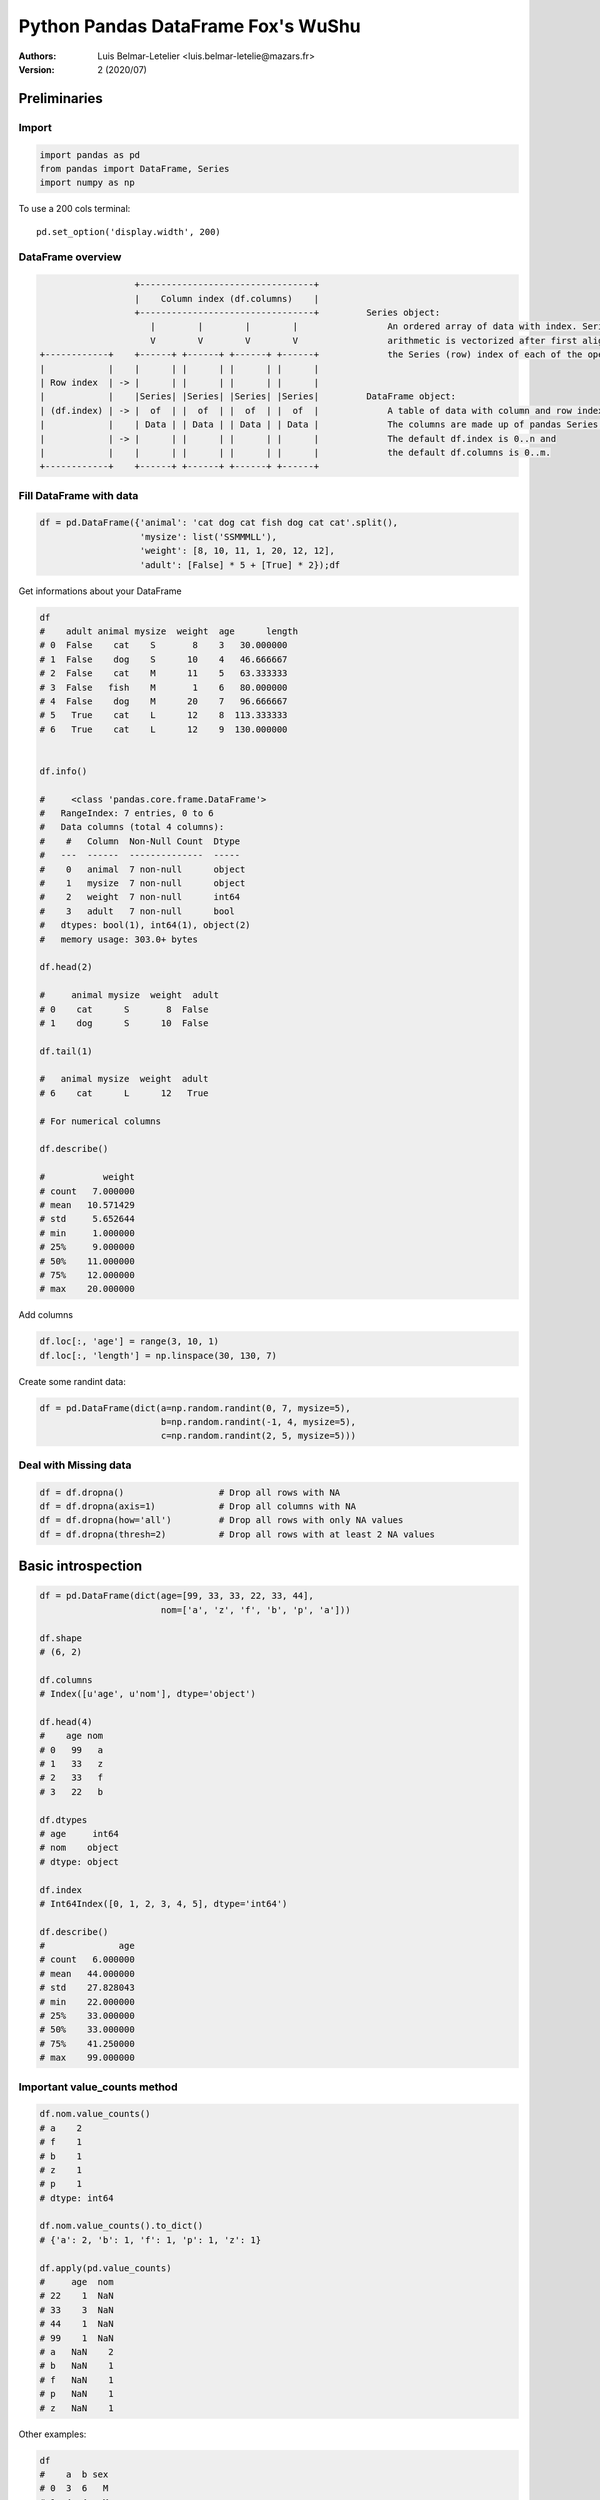 =======================================
 Python Pandas DataFrame Fox's WuShu
=======================================

:Authors:
    Luis Belmar-Letelier <luis.belmar-letelie@mazars.fr>
:Version: 2 (2020/07)

.. raw:: latex

   \etocsettocstyle{}{}\localtableofcontents


Preliminaries
=============

Import
------
.. code:: python

    import pandas as pd
    from pandas import DataFrame, Series
    import numpy as np

To use a 200 cols terminal::

    pd.set_option('display.width', 200)

DataFrame overview
------------------
.. code:: python

                      +---------------------------------+
                      |    Column index (df.columns)    |
                      +---------------------------------+         Series object:
                         |        |        |        |                 An ordered array of data with index. Series
                         V        V        V        V                 arithmetic is vectorized after first aligning
    +------------+    +------+ +------+ +------+ +------+             the Series (row) index of each of the operands.
    |            |    |      | |      | |      | |      |
    | Row index  | -> |      | |      | |      | |      |
    |            |    |Series| |Series| |Series| |Series|         DataFrame object:
    | (df.index) | -> |  of  | |  of  | |  of  | |  of  |             A table of data with column and row indexes.
    |            |    | Data | | Data | | Data | | Data |             The columns are made up of pandas Series object.
    |            | -> |      | |      | |      | |      |             The default df.index is 0..n and
    |            |    |      | |      | |      | |      |             the default df.columns is 0..m.
    +------------+    +------+ +------+ +------+ +------+

Fill DataFrame with data
--------------------------
.. code:: python

  df = pd.DataFrame({'animal': 'cat dog cat fish dog cat cat'.split(),
                     'mysize': list('SSMMMLL'),
                     'weight': [8, 10, 11, 1, 20, 12, 12],
                     'adult': [False] * 5 + [True] * 2});df

Get informations about your DataFrame

.. code:: python

  df
  #    adult animal mysize  weight  age      length
  # 0  False    cat    S       8    3   30.000000
  # 1  False    dog    S      10    4   46.666667
  # 2  False    cat    M      11    5   63.333333
  # 3  False   fish    M       1    6   80.000000
  # 4  False    dog    M      20    7   96.666667
  # 5   True    cat    L      12    8  113.333333
  # 6   True    cat    L      12    9  130.000000


  df.info()

  #     <class 'pandas.core.frame.DataFrame'>
  #   RangeIndex: 7 entries, 0 to 6
  #   Data columns (total 4 columns):
  #    #   Column  Non-Null Count  Dtype
  #   ---  ------  --------------  -----
  #    0   animal  7 non-null      object
  #    1   mysize  7 non-null      object
  #    2   weight  7 non-null      int64
  #    3   adult   7 non-null      bool
  #   dtypes: bool(1), int64(1), object(2)
  #   memory usage: 303.0+ bytes

  df.head(2)

  #     animal mysize  weight  adult
  # 0    cat      S       8  False
  # 1    dog      S      10  False

  df.tail(1)

  #   animal mysize  weight  adult
  # 6    cat      L      12   True

  # For numerical columns

  df.describe()

  #           weight
  # count   7.000000
  # mean   10.571429
  # std     5.652644
  # min     1.000000
  # 25%     9.000000
  # 50%    11.000000
  # 75%    12.000000
  # max    20.000000


Add columns

.. code:: python

  df.loc[:, 'age'] = range(3, 10, 1)
  df.loc[:, 'length'] = np.linspace(30, 130, 7)

Create some randint data:

.. code:: python

  df = pd.DataFrame(dict(a=np.random.randint(0, 7, mysize=5),
                         b=np.random.randint(-1, 4, mysize=5),
                         c=np.random.randint(2, 5, mysize=5)))

Deal with Missing data
----------------------

.. code:: python

  df = df.dropna()                  # Drop all rows with NA
  df = df.dropna(axis=1)            # Drop all columns with NA
  df = df.dropna(how='all')         # Drop all rows with only NA values
  df = df.dropna(thresh=2)          # Drop all rows with at least 2 NA values

Basic introspection
===================

.. code:: python

  df = pd.DataFrame(dict(age=[99, 33, 33, 22, 33, 44],
                         nom=['a', 'z', 'f', 'b', 'p', 'a']))

  df.shape
  # (6, 2)

  df.columns
  # Index([u'age', u'nom'], dtype='object')

  df.head(4)
  #    age nom
  # 0   99   a
  # 1   33   z
  # 2   33   f
  # 3   22   b

  df.dtypes
  # age     int64
  # nom    object
  # dtype: object

  df.index
  # Int64Index([0, 1, 2, 3, 4, 5], dtype='int64')

  df.describe()
  #              age
  # count   6.000000
  # mean   44.000000
  # std    27.828043
  # min    22.000000
  # 25%    33.000000
  # 50%    33.000000
  # 75%    41.250000
  # max    99.000000
 
Important value_counts method
------------------------------

.. code:: python

  df.nom.value_counts()
  # a    2
  # f    1
  # b    1
  # z    1
  # p    1
  # dtype: int64

  df.nom.value_counts().to_dict()
  # {'a': 2, 'b': 1, 'f': 1, 'p': 1, 'z': 1}

  df.apply(pd.value_counts)
  #     age  nom
  # 22    1  NaN
  # 33    3  NaN
  # 44    1  NaN
  # 99    1  NaN
  # a   NaN    2
  # b   NaN    1
  # f   NaN    1
  # p   NaN    1
  # z   NaN    1

Other examples:

.. code:: python

  df
  #    a  b sex
  # 0  3  6   M
  # 1  4  4   M
  # 2  4  4   M
  # 3  0  2   F
  # 4  1  2   F
  # 5  1  6   F
  # 6  1  2   F
  # 7  2  3   F
  # 8  3  4   M
  # 9  4  2   F

  df.apply(pd.value_counts)

  #      a    b  sex
  # 0  1.0  NaN  NaN
  # 1  3.0  NaN  NaN
  # 2  1.0  4.0  NaN
  # 3  2.0  1.0  NaN
  # 4  3.0  3.0  NaN
  # 6  NaN  2.0  NaN
  # F  NaN  NaN  6.0
  # M  NaN  NaN  4.0

  df.apply(pd.value_counts).replace('NaN', '')
  #    a  b sex
  # 0  1
  # 1  3
  # 2  1  4
  # 3  2  1
  # 4  3  3
  # 6     2
  # F         6
  # M         4

  New columns creation  # Row Cols manipulation


Plot dataframe
----------------

Interactive Mode
~~~~~~~~~~~~~~~~

Go in interactive mode with pylab mode in ipython:

.. code:: python

  %pylab
  Using matplotlib backend: GTK3Agg
  Populating the interactive namespace from numpy and matplotlib

  plt.show()

Create some toy data:

.. code:: python

  r = np.random.RandomState(1234)
  df = pd.DataFrame(dict(a=r.randint(0, 5, 10), b=r.randint(2, 7, 10)))
  df.plot()

.. image:: ./_images/plot_df_a_b.png
   :width: 400px

Unique values:

.. code:: python

  df
  #    a  b
  # 0  3  6
  # 1  4  4
  # 2  4  4
  # 3  0  2
  # 4  1  2
  # 5  1  6
  # 6  1  2
  # 7  2  3
  # 8  3  4
  # 9  4  2

  df.a.value_counts()
  # 4    3
  # 1    3
  # 3    2
  # 2    1
  # 0    1
  # dtype: int64

  len(df[df.a==4])
  # 3

  df.b.value_counts()
  # 2    4
  # 4    3
  # 6    2
  # 3    1
  # dtype: int64

  len(df[df.b==6])
  # 2

  df.b.astype('category').cat.categories
  # Int64Index([2, 3, 4, 6], dtype='int64')

Barplot with values of column b:

.. code:: python

  df.b.value_counts().plot(kind='bar')

.. image:: ./_images/plot_df_value_counts_bar.png
   :width: 400px

Histogram:

.. code:: python

  df.b.plot(kind='hist', alpha=0.7, colormap='autumn', bins=4)

.. image:: ./_images/plot_df_b_hist.png
   :width: 400px

Boxplot
~~~~~~~~~

.. code:: python

  df.boxplot(column=['a', 'b'])

.. image:: ./_images/boxplot_a_b.png
   :width: 400px

Add a statification column:

.. code:: python

  df['sex'] = np.where(df.a * df.b >10, 'M', 'F')
  df
  #    a  b sex
  # 0  3  6   M
  # 1  4  4   M
  # 2  4  4   M
  # 3  0  2   F
  # 4  1  2   F
  # 5  1  6   F
  # 6  1  2   F
  # 7  2  3   F
  # 8  3  4   M
  # 9  4  2   F

Use boxplot with by grouping:

.. code:: python

  df.boxplot(column=['a', 'b'], by='sex')

.. image:: ./_images/boxplot_a_b_by_sex.png
   :width: 400px

More with DataFrame.plot
~~~~~~~~~~~~~~~~~~~~~~~~~

http://pandas.pydata.org/pandas-docs/stable/visualization.html

Extract
---------

Extract column
~~~~~~~~~~~~~~
.. code:: python

    # By integer position (use only when truly needed):
    COLUMN_POS = 0
    s = df.iloc[:, COLUMN_POS]

    # By label (3 ways, prefer .loc):
    COL_LABEL = "col2"
    s = df.loc[:, COL_LABEL]
    s = df[COL_LABEL]
    s = df.col2

Extract row
~~~~~~~~~~~~~~~
.. code:: python

    # By integer position (use only when truly needed):
    # This can really confusing if you operate on section
    # of dataframe initially indexed with numbers,
    # as .iloc and .loc, despite both using numbers,
    # will give different results!
    ROW_POS = 0
    s = df.iloc[ROW_POS, :]

    # By label (take all columns):
    s = df.loc['row_label_05', :]

    # By condition (only prefer df.loc[logic_condition, :])
    sub_df = df[df.col1 > 0]                      # Select only rows where values in col1 are greater than 0
    sub_df = df[(df.col1 == 0) | (df.col2 < 3)]       # Trap : use | for 'or' and & for 'and'
    sub_df = df.loc[(df.col1 == 0) | (df.col2 < 3), :]       # All columns
    sub_df = df.loc[(df.col1 == 0) | (df.col2 < 3), ['col_name_y', 'col_name_t']]    # Only two columns

    # Use isin to get the x in ['a', 'b', 'c'] pattern if you have the exact pattern:
    sub_df = df[df['col3'].isin(['val1', 'val7', 'val9'])]

    ## please have a look at: http://pandas.pydata.org/pandas-docs/stable/api.html#string-handling
    # str.contains to use regular expressions e.g.: stock IDs which begin with '600' and then are followed by any three digits:
    >>> rpt[rpt['STK_ID'].str.contains(r'^600[0-9]{3}$')]
    ...   STK_ID   ...
    ...  '600809'  ...
    ...  '600141'  ...
    ...  '600329'  ...

    # A list of strings which we want the values in 'STK_ID' to end with e.g.
    endstrings = ['01$', '02$', '05$']

    # We join these strings with the regex 'or' character | and pass the string to str.contains to filter the DataFrame:

    >>> rpt[rpt['STK_ID'].str.contains('|'.join(endstrings)]
    ...   STK_ID   ...
    ...  '155905'  ...
    ...  '633101'  ...
    ...  '210302'  ...

    # str.contains can be set case independent
    str.contains('pandas', case=False)

Extract sub-DataFrame
~~~~~~~~~~~~~~~~~~~~~
.. code:: python

    # By integer position:
    sub_df = df.iloc[[1, 2, 4], [0, 3]]
    sub_df = df.iloc[:3, 2:5]

    # By integer position:
    ROW_LABEL_SET = ['row2', 'row4', 'row5']
    COL_LABEL_SET = ['col0', 'col4']
    sub_df = df.loc[ROW_LABEL_SET, COL_LABEL_SET]
    sub_df = df.loc['row2':'row8', 'col1':'col3']


Columns creation
===================

Cols creation with ``apply on axis=1``
--------------------------------------

Note that this is slow, since it performs python iteration
over all rows. Use it either on small dataframes or in case
where pandas/np.where primitives are not expressive enough.

.. code:: python

  df = pd.DataFrame({'a': {0: 6, 1: 4, 2: 5, 3: 4, 4: 2},
                     'b': {0: 1, 1: -1, 2: 2, 3: -1, 4: -1},
                     'c': {0: 4, 1: 3, 2: 3, 3: 2, 4: 4}})
  df
  #    a  b  c
  # 0  6  1  4
  # 1  4 -1  3
  # 2  5  2  3
  # 3  4 -1  2
  # 4  2 -1  4

We do it with **apply on axis=1**:

.. code:: python

  df['ts'] = df.apply(lambda x: 'XS' if x.a * x.b - x.c > 1 else 'L', axis=1)
  df
  #    a  b  c  ts
  # 0  6  1  4  XS
  # 1  4 -1  3   L
  # 2  5  2  3  XS
  # 3  4 -1  2   L
  # 4  2 -1  4   L

In some cases replacing lambda with def function may improve readability:

.. code:: python

  def mysize_me(df):
      return 'XS' if df.a * df.b - df.c > 1 else 'L'

  df['ts'] = df.apply(mysize_me, axis=1)

Especially for a bit more complicated if-elif-else cases:

.. code:: python

  logic = df.apply(lambda x: 'XL' if x.a*x.b>1 else ('M' if x.c> 3 else 'S'), axis=1)
  logic

  # 0    XL
  # 1     S
  # 2    XL
  # 3     S
  # 4     M
  # 5    XL
  # 6    XL
  # dtype: object

It's clearer with a function:

.. code:: python

  def mysizeme(x):
     if x.a * x.b > 1:
       return 'XL'
     elif x.c > 3:
       return 'M'
     else:
       return 'S'

  df.apply(mysizeme, axis=1)
  # 0    XL
  # 1     S
  # 2    XL
  # 3     S
  # 4     M
  # 5    XL
  # 6    XL
  # dtype: object

Cols creation with  **loc querying API** and **np.where**
-----------------------------------------------------------

This can be done with pandas **loc querying API**

.. code:: python

  df.loc[:, 'ts2'] = 'L'
  df.loc[df.a * df.b - df.c > 1, 'ts2'] = 'XS'
  df
  #    a  b  c  ts ts2
  # 0  6  1  4  XS  XS
  # 1  4 -1  3   L   L
  # 2  5  2  3  XS  XS
  # 3  4 -1  2   L   L
  # 4  2 -1  4   L   L

Similarly, for more than one branch:

.. code:: python

  df.loc[:, 'ts'] = 'S'
  df.loc[df.c>3, 'ts'] = 'M'
  df.loc[df.a * df.b > 1, 'ts'] = 'XL'

Using if else **np.where** (can't be used for if;elif patterns):

.. code:: python

  df['ts3'] = np.where(df.a * df.b - df.c > 1, 'XS', 'L')
  df
  #    a  b  c  ts ts2 ts3
  # 0  6  1  4  XS  XS  XS
  # 1  4 -1  3   L   L   L
  # 2  5  2  3  XS  XS  XS
  # 3  4 -1  2   L   L   L
  # 4  2 -1  4   L   L   L

Using any of those methods have a good performance as it uses pandas/numpy
primitives. You can achieve even higher performance, but the price is code
readability, see `Advanced topics`_.

Columns delete
--------------

.. code:: python

  df = df.drop('col0', axis=1)
  df = df.drop(['col0', 'col1'], axis=1)   # multi
  s = df.pop('col0')                       # store col0 ins and rmeove it from df

Column manipulation
======================

Set & modifiy columns names
-----------------------------
Change columns names:

.. code:: python

  df.columns = ['name1', 'name2']             # set all column names
  df
  #    name1 name2
  # 0     99     a
  # 1     33     z
  # 2     33     f
  # 3     22     b
  # 4     33     p
  # 5     44     a

  df.rename(columns={'name1':'new_name1', 'name2':'new_name2'})  # rename a subset of column names
  #    new_name1 new_name2
  # 0         99         a
  # 1         33         z
  # 2         33         f
  # 3         22         b
  # 4         33         p
  # 5         44         a

  # using integer indices should be avoided,
  # but sometimes necessary
  df.columns.values[1] = 'newname'
  df
  #    name1 newname
  # 0     99       a
  # 1     33       z
  # 2     33       f
  # 3     22       b
  # 4     33       p
  # 5     44       a

Change column order
-------------------
.. code:: python

  df = pd.DataFrame({'a': {0: 0, 1: 1, 2: 1, 3: 1, 4: 0, 5: 0, 6: 0, 7: 0},
                     'b': {0: 0, 1: 0, 2: 1, 3: 0, 4: 0, 5: 0, 6: 0, 7: 0},
                     'c': {0: 1, 1: 1, 2: 3, 3: 0, 4: 1, 5: 2, 6: 0, 7: 0}})
  # Suppose we have df.columns = ['col0', 'col1', 'col2']
  df.columns = ['col0', 'col1', 'col2']
  df = df[['col2', 'col0', 'col1']]

Moving column to the first position can be done easily by
manipulating list of columns:

.. code:: python

  cols = df.columns.tolist()
  cols.insert(0, cols.pop(cols.index('col1')))  # move element to the head
  df = df.loc[:, cols]


Set & modifiy rows names
------------------------

.. code:: python

  df.index = ['name1', 'name2', 'name3', 'name4', 'name5', 'name6']               # set all row indexes
  #        name1 newname
  # name1     99       a
  # name2     33       z
  # name3     33       f
  # name4     22       b
  # name5     33       p
  # name6     44       a

  df.rename(index={'name1':'new_name1', 'name3':'new_name3'})    # rename a subset of row indexes
  #        new_name1 newname
  # name1         99       a
  # name2         33       z
  # name3         33       f
  # name4         22       b
  # name5         33       p
  # name6         44       a

Rows creation
==================

Add a row to a dataframe
--------------------------
Use df.append:

.. code:: python

  df.append(dict(age=33, mysize='S'), ignore_index=True)
  #    adult animal mysize  weight  age      length
  # 0      0    cat    S       8    3   30.000000
  # 1      0    dog    S      10    4   46.666667
  # 2      0    cat    M      11    5   63.333333
  # 3      0   fish    M       1    6   80.000000
  # 4      0    dog    M      20    7   96.666667
  # 5      1    cat    L      12    8  113.333333
  # 6      1    cat    L      12    9  130.000000
  # 7    NaN    NaN    S     NaN   33         NaN

Set rows values Indexing view vs. copy
----------------------------------------
.. code:: python

  import pandas as pd
  dfb = DataFrame({'a' : ['one', 'one', 'two',
                         'three', 'two', 'one', 'six'],
                   'c' : np.arange(7)})

  # Bad
  dfb['c'][dfb.a.str.startswith('o')] = 42
  # Bad
  dfb[dfb.a.str.startswith('o')]['c'] = 42

  # Good
  dfb.loc[dfb.a.str.startswith('o'), 'c'] = 42


Iterating on rows and columns
===============================
.. code:: python

  # Iterating over the DataFrame columns
  for (index, col) in df.iteritems():
      ...

  # Iterating over the DataFrame rows
  for (index, row) in df.iterrows():
  ...

Sorting DataFrame row by column values
========================================

.. code:: python

  df.sort_values(by=['name1', 'name2'], ascending=False)
  #        name1 name2
  # name1     99     a
  # name6     44     a
  # name2     33     z
  # name5     33     p
  # name3     33     f
  # name4     22     b


Modalities manipulation
=======================

Modalities rename with a **map(dict)**
----------------------------------------
.. code:: python

  df.loc[:, 'month'] = 1
  df
  #    aa2  age nom  month
  # 0  199   99   a      1
  # 1    3   33   z      1
  # 2   43   33   f      1
  # 3   22   22   b      1
  # 4   23   33   p      1
  # 5   54   44   a      1

  m_name2num_dict = {'1':'January'}
  df['mm_2d'] = df['month'].map(m_name2num_dict)
  df
  #    aa2  age nom  month    mm_2d
  # 0  199   99   a      1  January
  # 1    3   33   z      1  January
  # 2   43   33   f      1  January
  # 3   22   22   b      1  January
  # 4   23   33   p      1  January
  # 5   54   44   a      1  January


Replacing strings in columns
----------------------------

.. code:: python

  df = pd.DataFrame({'animal': ['cat', 'dog', None, 'fish', None, "cat", "cat"],
                     'mysize': list('SSMMMLL'),
                     'weight': [8, 10, 11, 1, 20, 12, 12],
                     'adult': [False] * 5 + [True] * 2})
  df.loc[:, 'age'] = range(3, 10, 1)
  df.loc[:, 'length'] = np.linspace(30, 130, 7)


  df
  #    adult animal mysize  weight  age      length
  # 0  False    cat    S       8    3   30.000000
  # 1  False    dog    S      10    4   46.666667
  # 2  False   None    M      11    5   63.333333
  # 3  False   fish    M       1    6   80.000000
  # 4  False   None    M      20    7   96.666667
  # 5   True    cat    L      12    8  113.333333
  # 6   True    cat    L      12    9  130.000000

  df.loc[df.animal.str.contains('at', na=False),'animal'] = 'SuperCat'
  df
  #    adult    animal mysize  weight  age      length
  # 0  False  SuperCat    S       8    3   30.000000
  # 1  False       dog    S      10    4   46.666667
  # 2  False      None    M      11    5   63.333333
  # 3  False      fish    M       1    6   80.000000
  # 4  False      None    M      20    7   96.666667
  # 5   True  SuperCat    L      12    8  113.333333
  # 6   True  SuperCat    L      12    9  130.000000


We have replaced in the same column 'animal',  word 'cat' by 'Supercat'

Extract numbers from columns
----------------------------

We create a data frame with a column that contains numbers:

.. code:: python

  df = pd.DataFrame({'animal': ['cat 100 d', 'dog 100 d', None, 'fish', None, "cat",  "cat"],
                     'mysize': list('SSMMMLL'),
                     'weight': [8, 10, 11, 1, 20, 12, 12],
                     'adult': [False] * 5 + [True] * 2})

  def get_number(df):
      s = df.animal
      if s is None:
          return None
      elif s.count('100'):
          return 100
      else:
          return s

  df.animal = df.apply(get_number, axis=1)

But as discussed above, solutions like above should be used only as a last
resort or for small data frames.

Categories
-----------

Let's create some data:

.. code:: python

  df = pd.DataFrame(dict(
    product='tea coffee croissant bread hot_chocolate apple_turnover'.split(),
    quantity=[2,3,5,1,2,3],
    price=[2.9,3.2,1.5,1,4,2.2]))

  df
  #           Product  Quantity  Price
  # 0             tea         2    2.9
  # 1          coffee         3    3.2
  # 2       croissant         5    1.5
  # 3           bread         1    1.0
  # 4   hot_chocolate         2    4.0
  # 5  apple_turnover         3    2.2


Let's transform all columns in categories:

.. code:: python

  for col in df.columns:
    df[col] = df[col].astype('category')

  df.quantity.cat.categories
  # Int64Index([1, 2, 3, 5], dtype='int64')


And rename_categories:

.. code:: python

  df.quantity.cat.rename_categories(['un', 'deux', 'trois','cinq'], inplace=True)
  df

  #           product quantity price
  # 0             tea     deux   2.9
  # 1          coffee    trois   3.2
  # 2       croissant     cinq   1.5
  # 3           bread       un   1.0
  # 4   hot_chocolate     deux   4.0
  # 5  apple_turnover    trois   2.2


Create categories:

.. code:: python

  listy = ['a', 'b', 'c', 'd', 'e', 'f', 'g']
  categorical_series = pd.Categorical.from_array(listy)
  categorical_series.categories     # --> the coding frame
  categorical_series.codes      # --> the encoded integer array

Discretization
===============

Discretize with pd.cut
-----------------------

.. code:: python

  df = pd.DataFrame({'a': {0: 6, 1: 4, 2: 5, 3: 4, 4: 2},
                     'b': {0: 1, 1: -1, 2: 2, 3: -1, 4: -1},
                     'c': {0: 4, 1: 3, 2: 3, 3: 2, 4: 4}})
  df
  #    a  b  c
  # 0  6  1  4
  # 1  4 -1  3
  # 2  5  2  3
  # 3  4 -1  2
  # 4  2 -1  4

  pd.cut(df.c, 3)
  # 0        (3.333, 4]
  # 1    (2.667, 3.333]
  # 2    (2.667, 3.333]
  # 3    (1.998, 2.667]
  # 4        (3.333, 4]
  # Name: c, dtype: category
  # Categories (3, object): [(1.998, 2.667] < (2.667, 3.333] < (3.333, 4]]

  df['c_cut'] = pd.cut(df.c, 3)
  df
  #    a  b  c           c_cut
  # 0  6  1  4      (3.333, 4]
  # 1  4 -1  3  (2.667, 3.333]
  # 2  5  2  3  (2.667, 3.333]
  # 3  4 -1  2  (1.998, 2.667]
  # 4  2 -1  4      (3.333, 4]

We can **label** on the fly:

.. code:: python

  df['c_cut2'] = pd.cut(df.c, 3, labels=['small', 'medium', 'big'])
  df
  #    a  b  c  ts ts2 ts3           c_cut  c_cut2
  # 0  6  1  4  XS  XS  XS      (3.333, 4]     big
  # 1  4 -1  3   L   L   L  (2.667, 3.333]  medium
  # 2  5  2  3  XS  XS  XS  (2.667, 3.333]  medium
  # 3  4 -1  2   L   L   L  (1.998, 2.667]   small
  # 4  2 -1  4   L   L   L      (3.333, 4]     big

  df.c_cut.cat.rename_categories(['S', 'M', 'XL'], inplace=True)
  df.loc[:, ['a', 'b', 'c', 'c_cut']]
  #    a  b  c c_cut
  # 0  6  1  4    XL
  # 1  4 -1  3     M
  # 2  5  2  3     M
  # 3  4 -1  2     S
  # 4  2 -1  4    XL

Using cut with infinite
-----------------------

.. code:: python

  df = pd.DataFrame({'a': {0: 6, 1: 4, 2: 5, 3: 4, 4: 2, 5: 3, 6: 4},
                     'b': {0: 1, 1: -1, 2: 2, 3: -1, 4: -1, 5: 3, 6: 2},
                     'c': {0: 4, 1: 3, 2: 3, 3: 2, 4: 4, 5: np.nan, 6: 4}})

  df
  #    p  b    c
  # 0  6  1  4.0
  # 1  4 -1  3.0
  # 2  5  2  3.0
  # 3  4 -1  2.0
  # 4  2 -1  4.0
  # 5  3  3  NaN
  # 6  4  2  4.0

  pd.cut(df.c, bins=[-np.inf, 2, 3,  np.inf])
  # 0     (3, inf]
  # 1       (2, 3]
  # 2       (2, 3]
  # 3    (-inf, 2]
  # 4     (3, inf]
  # 5          NaN
  # 6     (3, inf]
  # Name: c, dtype: category
  # Categories (3, object): [(-inf, 2] < (2, 3] < (3, inf]]

Fixing SettingWithCopyWarning
-----------------------------

If you get this warning:

.. code:: python

  See the the caveats in the documentation: http://pandas.pydata.org/pandas-docs/stable/indexing.html#indexing-view-versus-copy
  sh.mm[sh.mm=='11'] = 'NOV'
  elc_make_df.py:885: SettingWithCopyWarning:
  A value is trying to be set on a copy of a slice from a DataFrame

replace this:

.. code:: python

  sh.mm[sh.mm=='11'] = 'NOV'

by this:

.. code:: python

  sh.loc[sh.mm == '11', 'mm'] = 'NOV'

Keep in mind that you may get that error because the dataframe ``sh`` was somewhere before assigned as
a slice of DataFrame, e.g.::

  def f(d):
     d.loc[d.mm=='11', 'mm'] = 'NOV'

  sh = df[cols]
  f(d)  # this may trigger warning, despite the problem is line above

Moreover, avoid modifying DataFrames inside function body unless that's what you really need.
Use ``df.copy()`` to work on copy when needed.


Binarization
============

Reverse dummies
---------------

.. code:: python

   from collections import defaultdict
   import pandas as pd
   d = {'m': {0: 'M1', 1: 'M2', 2: 'M7', 3: 'M1', 4: 'M2', 5: 'M1'},
        'qj': {0: 'q23', 1: 'q4', 2: 'q9', 3: 'q23', 4: 'q23', 5:'q9'},
        'Budget': {0: 39, 1: 15, 2: 13, 3: 53, 4: 82, 5: 70}}

   df = pd.DataFrame.from_dict(d)

   >> df
       Budget   m   qj
   0      39  M1  q23
   1      15  M2   q4
   2      13  M7   q9
   3      53  M1  q2
   4      82  M2  q23
   5      70  M1   q9

   df_dummies = pd.get_dummies(df)

   >> df_dummies
      Budget  m_M1  m_M2  m_M7  qj_q23  qj_q4  qj_q9
   0      39     1     0     0       1      0      0
   1      15     0     1     0       0      1      0
   2      13     0     0     1       0      0      1
   3      53     1     0     0       1      0      0
   4      82     0     1     0       1      0      0
   5      70     1     0     0       0      0      1

   def reverse_dummy(df_dummies):
       pos = defaultdict(list)
       vals = defaultdict(list)
       for i, c in enumerate(df_dummies.columns):
           if "_" in c:
               k, v = c.split("_", 1)
               pos[k].append(i)
               vals[k].append(v)
           else:
               pos["_"].append(i)
       df = pd.DataFrame({k: pd.Categorical.from_codes(
                          np.argmax(df_dummies.iloc[:, pos[k]].values,
                                    axis=1), vals[k]) for k in vals})

    df[df_dummies.columns[pos["_"]]] = df_dummies.iloc[:, pos["_"]]
    return df

    >> reverse_dummy(df_dummies)
        m   qj  Budget
    0  M1  q23      39
    1  M2   q4      15
    2  M7   q9      13
    3  M1  q23      53
    4  M2  q23      82
    5  M1   q9      70


Working with dates, times and their indexes
===========================================

- Frequency constants (not a complete list)
- Creating date/period indexes from scratch
- Convert period into datetime and datetime into period
- Deal with string date
- Deal with python datetime
- Row selection with a time-series index

Frequency constants (not a complete list)
------------------------------------------------------

==================  ======================================
Name                Description
==================  ======================================
U                   Microsecond
L                   Millisecond
S                   Second
T                   Minute
H                   Hour
D                   Calendar day
B                   Business day
W-{MON, TUE, ...}   Week ending on ...
MS                  Calendar start of month
M                   Calendar end of month
QS-{JAN, FEB, ...}  Quarter start with year ending
Q-{JAN, FEB, ...}   Quarter end with year ending
AS-{JAN, FEB, ...}  Year start with ...
A-{JAN, FEB, ...}   Year end with ...
==================  ======================================

Creating date/period indexes from scratch
-----------------------------------------
.. code:: python

  # Date
  pd.date_range(start='1/1/2011', end='20/12/2014', freq='D')
  # DatetimeIndex(['2011-01-01', '2011-01-02', '2011-01-03', '2011-01-04',
  #              '2011-01-05', '2011-01-06', '2011-01-07', '2011-01-08',
  #              '2011-01-09', '2011-01-10',
  #              ...
  #              '2014-12-11', '2014-12-12', '2014-12-13', '2014-12-14',
  #              '2014-12-15', '2014-12-16', '2014-12-17', '2014-12-18',
  #              '2014-12-19', '2014-12-20'],
  #             dtype='datetime64[ns]', length=1450, freq='D')
  pd.date_range(start='1/1/2011', periods=12, freq='MS')

  # Period
  pd.period_range(start='1/1/2011', periods=12, freq='H')
  # PeriodIndex(['2011-01-01 00:00', '2011-01-01 01:00', '2011-01-01 02:00',
  #            '2011-01-01 03:00', '2011-01-01 04:00', '2011-01-01 05:00',
  #            '2011-01-01 06:00', '2011-01-01 07:00', '2011-01-01 08:00',
  #            '2011-01-01 09:00', '2011-01-01 10:00', '2011-01-01 11:00'],
  #           dtype='period[H]', freq='H')


Convert period into datetime and datetime into period
-----------------------------------------------------
.. code:: python

  period_indexes = datetime_indexes.to_period(freq='M')   # to PeriodIndex
  datetime_indexes = period_indexes.to_timestamp()        # to DatetimeIndex


Deal with string date
---------------------
.. code:: python

  s = pd.Series(["2011-01-02", "2011-01-03", "2011-01-04"])
  tstamp = pd.to_datetime(s)

Deal with python datetime
-------------------------
.. code:: python

  pydatetime_series = datetime_series.to_pydatetime()     # to python datetime.datetime type
  datetime_series = pd.to_datetime(pydatetime_series)     # to DatetimeIndex


Row selection with a time-series index
--------------------------------------
.. code:: python

  df.index = pd.period_range('2013-01', periods=len(df), freq='M')
  february_df = df[df.index.month == 2]
  annual_tot = df.groupby(df.index.year).sum()

Read/Write to/from DataFrame
============================

Write a dataframe to xlsx
--------------------------
We use to_excel with a ExcelWriter writer instance:

.. code:: python

        df = DataFrame(np.random.randn(12, 5), columns=list('ABCDE'))
        df.to_string()
        from pandas import ExcelWriter
        writer = ExcelWriter('test.xlsx')
        df.to_excel(writer, 'sheet_one')
        writer.save()

Read data from an Excel file sheet
----------------------------------
.. code:: python

  # Put each Excel sheet in a dictionary
  xls_file = pandas.ExcelFile('data.xls')
  sheet_dict = dict()
  for name in xls_file.sheet_names:
      df = xls_file.parse(name)
      sheet_dict[name] = df

Import data from CSV file
-------------------------
.. code:: python

  df = pd.read_csv('data.csv')


Import data from ASC file with no header
----------------------------------------
.. code:: python

  df = pd.read_fwf('data/file.asc', header=None)


Import data from DataFrame stored in RDS file
---------------------------------------------
.. code:: python

  from rpy2.robjects import pandas2ri, r
  pandas2ri.activate()
  df = pandas2ri.ri2py(r('readRDS("data.rds");'))

Merge
=====

Let's define two df
-------------------

.. code:: python

  raw_data = {'country_id': ['FR', 'UK', 'IT', 'ES', 'DE'],
              'capital': ['Paris', 'Londres', 'Rome', 'Madrid', 'Berlin'],
              'population': [66,64, 60, np.nan, 81]}
  df1 = pd.DataFrame(raw_data)
  df1

  #   country_id  capital  population
  # 0         FR    Paris        66.0
  # 1         UK  Londres        64.0
  # 2         IT     Rome        60.0
  # 3         ES   Madrid         NaN
  # 4         DE   Berlin        81.0


  raw_data = {'country_id': ['FR', 'UK', 'DE', 'CA', 'US', 'AR', 'SF'],
              'country_name': ['France', 'United Kingdom', 'Germany', 'Canada', 'United States', \
                               'Argentina', 'South Africa'],
              'gdb': [2.4, np.nan, 3.3, 1.5, 17, 5.8, 3.1],
              'life_expectancy': [82.4, np.nan, 81, 82.5, np.nan, 76.3, 62.9]}

  df2 = pd.DataFrame(raw_data)
  df2

  #   country_id    country_name   gdb  life_expectancy
  # 0         FR          France   2.4             82.4
  # 1         UK  United Kingdom   NaN              NaN
  # 2         DE         Germany   3.3             81.0
  # 3         CA          Canada   1.5             82.5
  # 4         US   United States  17.0              NaN
  # 5         AR       Argentina   5.8             76.3
  # 6         SF    South Africa   3.1             62.9

Merge on columns
----------------

1) Define the field names to join on

.. code:: python

  pd.merge(df1, df2, on='country_id') # must be found in both df

  #   country_id  capital  population    country_name  gdb  life_expectancy
  # 0         FR    Paris        66.0          France  2.4             82.4
  # 1         UK  Londres        64.0  United Kingdom  NaN              NaN
  # 2         DE   Berlin        81.0         Germany  3.3             81.0

2) Define how you want to join your df (`left`, `right`, `outer`, `inner`)

.. code:: python

  pd.merge(df1, df2, on='country_id', how='left') # 'left' refer to the first 'df' fields in your function

  #   country_id  capital  population    country_name  gdb  life_expectancy
  # 0         FR    Paris        66.0          France  2.4             82.4
  # 1         UK  Londres        64.0  United Kingdom  NaN              NaN
  # 2         IT     Rome        60.0             NaN  NaN              NaN
  # 3         ES   Madrid         NaN             NaN  NaN              NaN
  # 4         DE   Berlin        81.0         Germany  3.3             81.0

  pd.merge(df1, df2, on='country_id', how='right') # 'right' refer to the second 'df' fields in your function

  #   country_id  capital  population    country_name   gdb  life_expectancy
  # 0         FR    Paris        66.0          France   2.4             82.4
  # 1         UK  Londres        64.0  United Kingdom   NaN              NaN
  # 2         DE   Berlin        81.0         Germany   3.3             81.0
  # 3         CA      NaN         NaN          Canada   1.5             82.5
  # 4         US      NaN         NaN   United States  17.0              NaN
  # 5         AR      NaN         NaN       Argentina   5.8             76.3
  # 6         SF      NaN         NaN    South Africa   3.1             62.9

  pd.merge(df1, df2, on='country_id', how='outer') # 'outer' takes union of both df

  #   country_id  capital  population    country_name   gdb  life_expectancy
  # 0         FR    Paris        66.0          France   2.4             82.4
  # 1         UK  Londres        64.0  United Kingdom   NaN              NaN
  # 2         IT     Rome        60.0             NaN   NaN              NaN
  # 3         ES   Madrid         NaN             NaN   NaN              NaN
  # 4         DE   Berlin        81.0         Germany   3.3             81.0
  # 5         CA      NaN         NaN          Canada   1.5             82.5
  # 6         US      NaN         NaN   United States  17.0              NaN
  # 7         AR      NaN         NaN       Argentina   5.8             76.3
  # 8         SF      NaN         NaN    South Africa   3.1             62.9

  pd.merge(df1, df2, on='country_id', how='inner') # 'inner` takes intersection of both df. This is the default

  #   country_id  capital  population    country_name  gdb  life_expectancy
  # 0         FR    Paris        66.0          France  2.4             82.4
  # 1         UK  Londres        64.0  United Kingdom  NaN              NaN
  # 2         DE   Berlin        81.0         Germany  3.3             81.0

Merge on indexes
----------------

.. code:: python

  df1

  #   country_id first_name last_name
  # 0          1       Alex     Black
  # 1          2      Alice       NaN
  # 2          3      Allen       Ali
  # 3          4        NaN      Aoni
  # 4          5     Ayoung       NaN

  df2

  #   country_id first_name last_name
  # 0          4      Billy       NaN
  # 1          5      Brian     Black
  # 2          6       Bran   Balwner
  # 3          7        NaN     Brice
  # 4          8      Betty    Btisan
  # 5          9      Alice    Martin
  # 6         10    Jeremie    Dubois

You can merge on indexes value or row number and also in 4 different ways (`left`, `right`, `outer`, `inner`)

.. code:: python

  pd.merge(df1, df2, how='left', left_index=True, right_index=True) # with indexes value

  #   country_id_x  capital  population country_id_y    country_name   gdb  \
  # 0           FR    Paris        66.0           FR          France   2.4
  # 1           UK  Londres        64.0           UK  United Kingdom   NaN
  # 2           IT     Rome        60.0           DE         Germany   3.3
  # 3           ES   Madrid         NaN           CA          Canada   1.5
  # 4           DE   Berlin        81.0           US   United States  17.0

  #    life_expectancy
  # 0             82.4
  # 1              NaN
  # 2             81.0
  # 3             82.5
  # 4              NaN

  pd.merge(df1, df2, how='left', left_index=False, right_index=False) # with row number

  #   country_id  capital  population    country_name  gdb  life_expectancy
  # 0         FR    Paris        66.0          France  2.4             82.4
  # 1         UK  Londres        64.0  United Kingdom  NaN              NaN
  # 2         IT     Rome        60.0             NaN  NaN              NaN
  # 3         ES   Madrid         NaN             NaN  NaN              NaN
  # 4         DE   Berlin        81.0         Germany  3.3             81.0

  pd.merge(df1, df2, how='right', left_index=True, right_index=True) # with indexes value

  #   country_id_x  capital  population country_id_y    country_name   gdb  \
  # 0           FR    Paris        66.0           FR          France   2.4
  # 1           UK  Londres        64.0           UK  United Kingdom   NaN
  # 2           IT     Rome        60.0           DE         Germany   3.3
  # 3           ES   Madrid         NaN           CA          Canada   1.5
  # 4           DE   Berlin        81.0           US   United States  17.0
  # 5          NaN      NaN         NaN           AR       Argentina   5.8
  # 6          NaN      NaN         NaN           SF    South Africa   3.1

  #    life_expectancy
  # 0             82.4
  # 1              NaN
  # 2             81.0
  # 3             82.5
  # 4              NaN
  # 5             76.3
  # 6             62.9

  pd.merge(df1, df2, how='right', left_index=False, right_index=False) # with row number

  #   country_id  capital  population    country_name   gdb  life_expectancy
  # 0         FR    Paris        66.0          France   2.4             82.4
  # 1         UK  Londres        64.0  United Kingdom   NaN              NaN
  # 2         DE   Berlin        81.0         Germany   3.3             81.0
  # 3         CA      NaN         NaN          Canada   1.5             82.5
  # 4         US      NaN         NaN   United States  17.0              NaN
  # 5         AR      NaN         NaN       Argentina   5.8             76.3
  # 6         SF      NaN         NaN    South Africa   3.1             62.9

  pd.merge(df1, df2, how='outer', left_index=True, right_index=True) # with indexes value

  #   country_id_x  capital  population country_id_y    country_name   gdb  \
  # 0           FR    Paris        66.0           FR          France   2.4
  # 1           UK  Londres        64.0           UK  United Kingdom   NaN
  # 2           IT     Rome        60.0           DE         Germany   3.3
  # 3           ES   Madrid         NaN           CA          Canada   1.5
  # 4           DE   Berlin        81.0           US   United States  17.0
  # 5          NaN      NaN         NaN           AR       Argentina   5.8
  # 6          NaN      NaN         NaN           SF    South Africa   3.1

  #    life_expectancy
  # 0             82.4
  # 1              NaN
  # 2             81.0
  # 3             82.5
  # 4              NaN
  # 5             76.3
  # 6             62.9

  pd.merge(df1, df2, how='outer', left_index=False, right_index=False) # with row number

  #   country_id  capital  population    country_name   gdb  life_expectancy
  # 0         FR    Paris        66.0          France   2.4             82.4
  # 1         UK  Londres        64.0  United Kingdom   NaN              NaN
  # 2         IT     Rome        60.0             NaN   NaN              NaN
  # 3         ES   Madrid         NaN             NaN   NaN              NaN
  # 4         DE   Berlin        81.0         Germany   3.3             81.0
  # 5         CA      NaN         NaN          Canada   1.5             82.5
  # 6         US      NaN         NaN   United States  17.0              NaN
  # 7         AR      NaN         NaN       Argentina   5.8             76.3
  # 8         SF      NaN         NaN    South Africa   3.1             62.9

  pd.merge(df1, df2, how='inner', left_index=True, right_index=True) # with indexes value

  #   country_id_x  capital  population country_id_y    country_name   gdb  \
  # 0           FR    Paris        66.0           FR          France   2.4
  # 1           UK  Londres        64.0           UK  United Kingdom   NaN
  # 2           IT     Rome        60.0           DE         Germany   3.3
  # 3           ES   Madrid         NaN           CA          Canada   1.5
  # 4           DE   Berlin        81.0           US   United States  17.0

  #    life_expectancy
  # 0             82.4
  # 1             NaN
  # 2             81.0
  # 3             82.5
  # 4             NaN

  pd.merge(df1, df2, how='inner', left_index=False, right_index=False) # with row number

  #   country_id  capital  population    country_name  gdb  life_expectancy
  # 0         FR    Paris        66.0          France  2.4             82.4
  # 1         UK  Londres        64.0  United Kingdom  NaN              NaN
  # 2         DE   Berlin        81.0         Germany  3.3             81.0

Miscellaneous stuff
===================

Below you will find a set of various use-cases for pandas manipulation
in every-day life. Please extend it whenever you stumble upon some
non-trivial pandas-related problem.

Better practices
----------------

1. Always try to use pandas functions/methods working on as large parts of
dataframe as possible.

2. Avoid using pythonic iteration (``for``, list comprehension, ``.apply`` method)
at all cost. Pandas is fast as long as it can utilize it's internal functions
implemented in C. Your result will be very slow if you use your own python functions
to manipulate single elements.

Use:

.. code:: python

  db['key'] = db.NumCont.str.cat(db.ActMonth.values.astype(str), sep = '_')

instead of:

.. code:: python

  db['key'] = db.NumCont + '_' + db.ActMonth.astype(str)

Reset index
------------

.. code:: python

   In some cases we need to reset the index

   >>>  df.reset_index(inplace = True, drop = True)

   This command will return a new labelling information for index

Add new category to replace NAS values
---------------------------------------
.. code:: python

     df.variable.cat.add_categories(['Illimite']), inplace=True)
     df.variable.fillna('Illimite', inplace = True)

Transform numeric float to String removing decimals
---------------------------------------------------
.. code:: python

     x = float(2)  # Bad way
     str(x)
     '2.0'
     str(int(x))  # Good way
     '2'

     # In pandas
     df.variable.astype(int).astype(str)

Count NAs values in all columns
-------------------------------
.. code:: python

    df.isnull().sum(axis=0)

Get TOP N modalities in pandas column
-------------------------------------
.. code:: python

    topN = df.var.value_counts()[:N].index.tolist()

    Return a list with the N values most frequent in the column.

Assign a result of groupby to dataframe to a new column
--------------------------------------------------------
Using transform

.. code:: python

    import pandas as pd
    df = pd.DataFrame({'mysize': list('SSMMMLS'),
                       'weight': [8, 10, 11, 1, 20, 14, 12],
                       'adult' : [False] * 5 + [True] * 2})
    df
    #    adult mysize  weight
    # 0  False    S       8
    # 1  False    S      10
    # 2  False    M      11
    # 3  False    M       1
    # 4  False    M      20
    # 5   True    L      14
    # 6   True    S      12

    df["mysize2"] = df["mysize"].loc[df.groupby("adult")["weight"].transform("idxmax")].values

    df
    #     adult mysize  weight mysize2
    # 0  False    S       8     M
    # 1  False    S      10     M
    # 2  False    M      11     M
    # 3  False    M       1     M
    # 4  False    M      20     M
    # 5   True    L      14     L
    # 6   True    S      12     L

Select subset using a list of months²
--------------------------------------

Create datetime index of 8 values with starting in April incrementing 3 month
(1 quarter):

.. code:: python

    import pandas as pd
    df = pd.DataFrame(np.random.randint(2, 9, mysize=(8, 3)))
    df.index = pd.date_range(start='2015-04', periods=8, freq='Q')
    >> df
                0  1  2
    2015-06-30  4  6  6
    2015-09-30  5  5  2
    2015-12-31  5  5  6
    2016-03-31  4  5  5
    2016-06-30  2  8  3
    2016-09-30  2  5  5
    2016-12-31  2  4  3
    2017-03-31  6  4  4

Convert df.index.month to series:

.. code:: python

    >> df.loc[pd.Series(df.index.month).isin([6, 12]).values, :]

                0  1  2
    2015-06-30  4  6  6
    2015-12-31  5  5  6
    2016-06-30  2  8  3
    2016-12-31  2  4  3

    >> df.loc[[x in [6, 12] for x in df.index.month], :]
                0  1  2
    2015-06-30  4  6  6
    2015-12-31  5  5  6
    2016-06-30  2  8  3
    2016-12-31  2  4  3

Vectorized 'and' for pandas columns
-----------------------------------

.. code:: python

    import pandas as pd
          'pi': {0: 'p84', 1: 'p84', 2: 'p84', 3: 'p84', 4: 'p73', 5: 'p73'},
          'qj': {0: 'q82', 1: 'q4', 2: 'q5', 3: 'q2', 4: 'q23', 5: 'q9'},
          'Budget': {0: 39, 1: 15, 2: 13, 3: 53, 4: 82, 5: 70} }

    dd = pd.DataFrame.from_dict(d)
    >> dd
       Budget Media   pi   qj
    0      39    M1  p84  q82
    1      15    M2  p84   q4
    2      13    M7  p84   q5
    3      53    M1  p84   q2
    4      82    M2  p73  q23
    5      70    M1  p73   q9

    cross = pd.crosstab(dd['Budget'], dd['Media'], values=dd['Budget'], aggfunc=sum)
    >> cross
    Media   M1  M2  M7
    Budget
    13     NaN NaN  13
    15     NaN  15 NaN
    39      39 NaN NaN
    53      53 NaN NaN
    70      70 NaN NaN
    82     NaN  82 NaN

    >> dd.merge(cross.reset_index()).fillna(0)
       Budget Media   pi   qj  M1  M2  M7
    0      39    M1  p84  q82  39   0   0
    1      15    M2  p84   q4   0  15   0
    2      13    M7  p84   q5   0   0  13
    3      53    M1  p84   q2  53   0   0
    4      82    M2  p73  q23   0  82   0
    5      70    M1  p73   q9  70   0   0

Remove duplicates by column, keep just first row
-----------------------------------------------------

.. code:: python

        import pandas as pd

        df = pd.DataFrame(dict(X=list('abbcccddef'),
                       Y=list('ABCDEFGHIJ'),
                       Z=list('1234123412')))
         >> df
             X  Y  Z
          0  a  A  1
          1  b  B  2
          2  b  C  3
          3  c  D  4
          4  c  E  1
          5  c  F  2
          6  d  G  3
          7  d  H  4
          8  e  I  1
          9  f  J  2

          With groupby

          >> df.groupby('X').first()
              Y  Z
            X
            a  A  1
            b  B  2
            c  D  4
            d  G  3
            e  I  1
            f  J  2

           With Drop_duplicates

           >> df.drop_duplicates('X')
               X  Y  Z
               0  a  A  1
               1  b  B  2
               3  c  D  4
               6  d  G  3
               8  e  I  1
               9  f  J  2

Get pandas to_dict with orient='records'
----------------------------------------
Keep float or int types when creating a data frame:

.. code:: python

    import pandas as pd
    df = pd.DataFrame({'a':[3,2], 'b':[42.0,3.14]})

    >> df
       a      b
    0  3  42.00
    1  2   3.14

    result = [{col:getattr(row, col) for col in df} for row in df.itertuples()]
    >> result
       [{'a': 3, 'b': 42.0}, {'a': 2, 'b': 3.1400000000000001}]

Groupby for Len (fast way)
---------------------------

.. code:: python

    arr = np.random.randint(0,100,(10000,3))
    df = pd.DataFrame(arr,columns=['Client','Month','Contrat'])

    >> df
          Client  Month  Contrat
    0         38     88       11
    1         90     60       98
    2          2     38       19
    ...
    9997      16     82       69
    9998      62      7       85
    9999       8     22        2
    [10000 rows x 3 columns]

    df.set_index(['Client', 'Month'], inplace=True)
    df['Nbcontrats'] = df.groupby(level=(0,1)).mysize()
    df.reset_index(inplace=True)

    >> df
          Client  Month  Contrat  Nbcontrats
    0         38     88       11           1
    1         90     60       98           2
    2          2     38       19           3
    ...
    9997      16     82       69           1
    9998      62      7       85           1
    9999       8     22        2           2
    [10000 rows x 4 columns]

Keeping the same order as declare in Python dictionary
-------------------------------------------------------


When we declare a dictionary, it changes the order alphabetically.
Note that it's only on the display for ipython, since dictionaries are by
definition not an ordered data structure.

For example:

.. code:: python

   dict = {'foo':3, 'aol':1}
   >> dict
      {'aol': 1, 'foo': 3}

Using OrderedDict, we can keep the initial order:

.. code:: python

   from collections import OrderedDict
   my_dictionary=OrderedDict()
   my_dictionary['foo']=3
   my_dictionary['aol']=1
   >> my_dictionary
   OrderedDict([('foo', 3), ('aol', 1)])

   dict = OrderedDict({'foo':3, 'aol':1})
   >> dict
   OrderedDict([('foo', 3), ('aol', 1)])

Split  big dataframe in small ones  using a column value
--------------------------------------------------------

.. code:: python

   import pandas as pd
   data = pd.DataFrame({'Names': ['Farouk', 'Boris', 'Gilles', 'Vincent'] *4,
		        'Inf1' : np.random.rand(16), 'Inf2' : np.random.rand(16)})
   #create unique list of names
   UniqueNames = data.Names.unique()
   #create a data frame dictionary to store your data frames
   DataFrameDict = {elem : pd.DataFrame for elem in UniqueNames}
   for key in DataFrameDict.keys():
       DataFrameDict[key] = data.loc[data.Names == key]

Write Excel  with formating
----------------------------

.. code:: python

  from openpyxl.utils import get_column_letter

  outputfilename = 'input.xlsx'
  outputname = '{}/{}'.format(runpath, outputfilename)

  writer = pd.ExcelWriter(outputname, engine='xlsxwriter')
  workbook = writer.book

  worksheet = writer.sheets['inputs']
  worksheet.set_column('A:A', 33)
  worksheet.set_column('B:B', 20)
  worksheet.set_column('C:C', 15)
  worksheet.set_column('D:D', 8)
  worksheet.freeze_panes(1, 4)
  bgformat1 = workbook.add_format({'bg_color': 'yellow'})
  worksheet.conditional_format('E2:{}{}'.format('G', nblines),    # fixme not sure for 'G'
  {'type': 'no_blanks', 'format': bgformat1})
  writer.save()
  print "  ==> {} created".format(outputname)

Filter a df by types
--------------------

.. code:: python

  df.dtypes

  # adult        bool
  # animal     object
  # mysize       object
  # weight    float64
  # age         int64
  # length    float64
  # dtype: object

  df_cat = df.select_dtypes(include=['object', 'bool'])
  df_cat

  #    adult    animal  mysize
  # 0  False  SuperCat     S
  # 1  False       dog     S
  # 2  False      fish  None
  # 3   True      fish     M
  # 4   True      None     M
  # 5   True  SuperCat     L
  # 6  False  SuperCat     L

  df_num = df.select_dtypes(['int', 'float'])
  df_num

  #    weight  age      length
  # 0     8.0    3   30.000000
  # 1    10.0    4   46.666667
  # 2    11.0    5   63.333333
  # 3     1.0    6   80.000000
  # 4     NaN    7   96.666667
  # 5    12.0    8  113.333333
  # 6    12.0    9  130.000000

.. code:: python

  df_cat = df.loc[:, (df.dtypes==object) & (df.dtypes!=bool)]
  df_cat
  #   animal  mysize
  # 0    cat     S
  # 1    dog     S
  # 2   fish  None
  # 3   fish     M
  # 4   None     M
  # 5    cat     L
  # 6    cat     L


Advanced topics
===============

Making faster column creation with conditionals.

.. code:: python

  %%timeit
  def f(r):
    if r.a > 0.5 and r.b > 0.5:
        return "H"
    elif r.a <= 0.5 and r.b > 0.5:
        return "RH"
    elif r.a > 0.5 and r.b <= 0.5:
        return "LH"
    else:
        return "L"
  df = pd.DataFrame({'a': np.random.rand(10000), 'b': np.random.rand(10000)})
  df["Status"] = df.apply(f, axis=1)
  # 359 ms ± 7.41 ms per loop (mean ± std. dev. of 7 runs, 1 loop each)

.. code:: python

  %%timeit
  df = pd.DataFrame({'a': np.random.rand(10000), 'b': np.random.rand(10000)})
  df["Status"] = "L"
  df.loc[(df.a > 0.5) & (df.b > 0.5), "Status"] = "H"
  df.loc[(df.a <= 0.5) & (df.b > 0.5), "Status"] = "RH"
  df.loc[(df.a > 0.5) & (df.b <= 0.5), "Status"] = "LH"
  # 9.35 ms ± 186 µs per loop (mean ± std. dev. of 7 runs, 100 loops each)

.. code:: python

  import numexpr as ne

  %%timeit
  df = pd.DataFrame({'a': np.random.rand(10000), 'b': np.random.rand(10000)})
  a = df.a.values
  b = df.b.values
  df["Status"] = ne.evaluate("where((a > 0.5) & (b > 0.5), 0, where((a <= 0.5) & (b > 0.5), 1, where((a > 0.5) & (b <= 0.5), 2, 3)))")
  df["Status"].map({0: "H", 1: "RH", 2: "LH", 3: "L"})
  # 1.94 ms ± 159 µs per loop (mean ± std. dev. of 7 runs, 100 loops each)


Exercises
=========

*We have two dictionaries:*

.. code:: python

   grades = {1 : {'name': 'Thomas', 'tp1': 18, 'tp2': 13, 'Final': 14},
             2 : {'name': 'Rose', 'tp1': 15, 'tp2': 12, 'Final': 12},
             3 : {'name': 'Alex', 'tp1': 14, 'tp2': 14, 'Final': 8}}
   info = {1: {'code': 21042, 'birth': '1995/06/13'},
           2: {'code': 21022, 'birth': '1994/11/20'},
           3: {'code': 22004, 'birth': '1995/02/20'}}


Create a Function:

  Function Name: exercise_pandas()

  Input: None

  Output: DataFrame

  1. Create a DataFrame ``gradesDF`` and insert a new column 'Grade' in gradesDF, containing students' grades with the
     following coefficients 'tp1: 20% tp2: 20% final: %60'

  2. Replace with this dictionary the name of the students with their codes:

  - code = {'Thomas': '21042', 'Rose': '21022', 'Alex': '22004'}

  3. Rename 'name' column to 'Code'

  4. Rename columns that starts with tp to Practice 1 and Practice 2

  5. Add the column 'age' with age of the students, considering actual day 2017/01/01

  6. Create a ``infoDF`` DataFrame and Merge both dataframes

  7. Create a plot with the evolution of the three students i.e. the evolution of their
     grades from tp1 to tp2 to Final.

  8. Add new student information:

  - code: 21132
  - name: 'Sophie'
  - Practice 1: 13
  - Practice 2: 14
  - Final: 15
  - Grade: 14.4
  - Birth: '1995/02/14'

  9. Create a new column 'Status':

  - If Grade is greater or same as 11, 'Approved'
  - If Grade is less than 11, 'Disapproved'

  10. Add this function to your package, an unit test is already created to test your answer.

As always, your code should be committed in a separate file in the
Python_pandas directory of your training repository.
